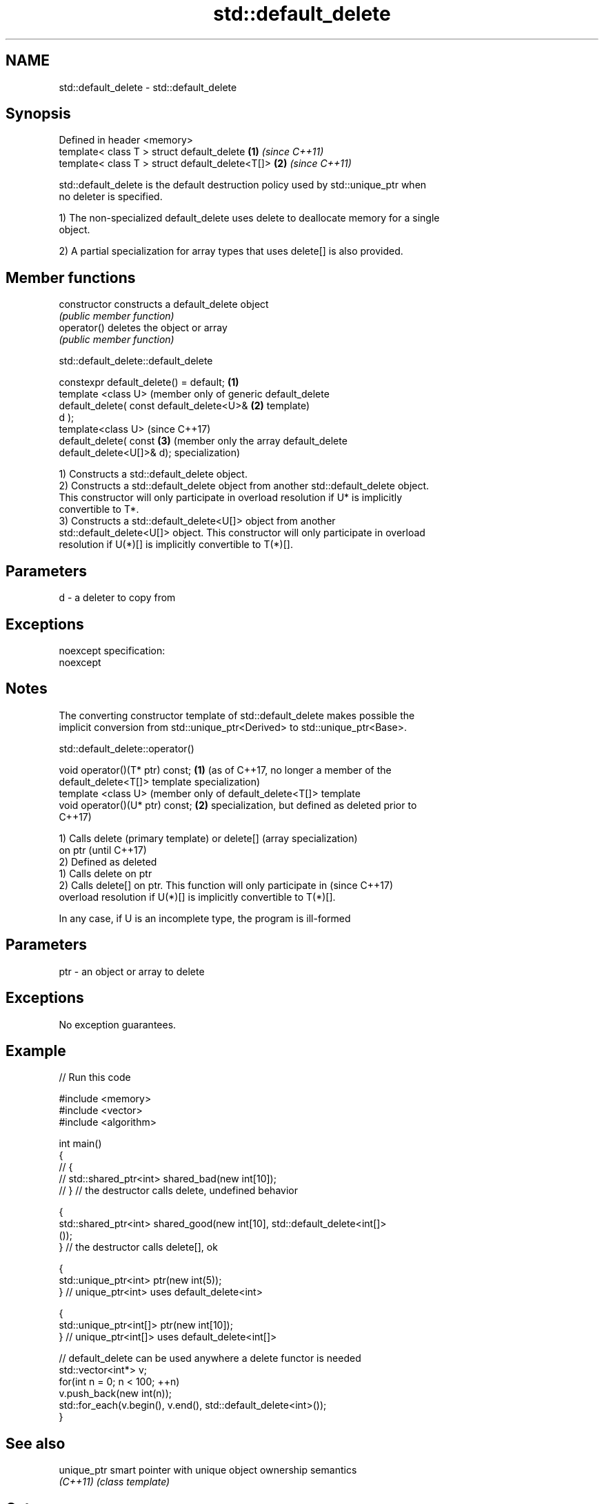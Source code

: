 .TH std::default_delete 3 "Nov 25 2015" "2.0 | http://cppreference.com" "C++ Standard Libary"
.SH NAME
std::default_delete \- std::default_delete

.SH Synopsis
   Defined in header <memory>
   template< class T > struct default_delete      \fB(1)\fP \fI(since C++11)\fP
   template< class T > struct default_delete<T[]> \fB(2)\fP \fI(since C++11)\fP

   std::default_delete is the default destruction policy used by std::unique_ptr when
   no deleter is specified.

   1) The non-specialized default_delete uses delete to deallocate memory for a single
   object.

   2) A partial specialization for array types that uses delete[] is also provided.

.SH Member functions

   constructor   constructs a default_delete object
                 \fI(public member function)\fP 
   operator()    deletes the object or array
                 \fI(public member function)\fP 

std::default_delete::default_delete

   constexpr default_delete() = default;    \fB(1)\fP
   template <class U>                           (member only of generic default_delete
   default_delete( const default_delete<U>& \fB(2)\fP template)
   d );
   template<class U>                            (since C++17)
   default_delete( const                    \fB(3)\fP (member only the array default_delete
   default_delete<U[]>& d);                     specialization)

   1) Constructs a std::default_delete object.
   2) Constructs a std::default_delete object from another std::default_delete object.
   This constructor will only participate in overload resolution if U* is implicitly
   convertible to T*.
   3) Constructs a std::default_delete<U[]> object from another
   std::default_delete<U[]> object. This constructor will only participate in overload
   resolution if U(*)[] is implicitly convertible to T(*)[].

.SH Parameters

   d - a deleter to copy from

.SH Exceptions

   noexcept specification:  
   noexcept
     

.SH Notes

   The converting constructor template of std::default_delete makes possible the
   implicit conversion from std::unique_ptr<Derived> to std::unique_ptr<Base>.

std::default_delete::operator()

   void operator()(T* ptr) const; \fB(1)\fP (as of C++17, no longer a member of the
                                      default_delete<T[]> template specialization)
   template <class U>                 (member only of default_delete<T[]> template
   void operator()(U* ptr) const; \fB(2)\fP specialization, but defined as deleted prior to
                                      C++17)

   1) Calls delete (primary template) or delete[] (array specialization)
   on ptr                                                                 (until C++17)
   2) Defined as deleted
   1) Calls delete on ptr
   2) Calls delete[] on ptr. This function will only participate in       (since C++17)
   overload resolution if U(*)[] is implicitly convertible to T(*)[].

   In any case, if U is an incomplete type, the program is ill-formed

.SH Parameters

   ptr - an object or array to delete

.SH Exceptions

   No exception guarantees.

.SH Example

   
// Run this code

 #include <memory>
 #include <vector>
 #include <algorithm>
  
 int main()
 {
 //    {
 //        std::shared_ptr<int> shared_bad(new int[10]);
 //    } // the destructor calls delete, undefined behavior
  
     {
         std::shared_ptr<int> shared_good(new int[10], std::default_delete<int[]>
 ());
     } // the destructor calls delete[], ok
  
     {
         std::unique_ptr<int> ptr(new int(5));
     } // unique_ptr<int> uses default_delete<int>
  
     {
         std::unique_ptr<int[]> ptr(new int[10]);
     } // unique_ptr<int[]> uses default_delete<int[]>
  
    // default_delete can be used anywhere a delete functor is needed
    std::vector<int*> v;
    for(int n = 0; n < 100; ++n)
       v.push_back(new int(n));
    std::for_each(v.begin(), v.end(), std::default_delete<int>());
 }

.SH See also

   unique_ptr smart pointer with unique object ownership semantics
   \fI(C++11)\fP    \fI(class template)\fP 

.SH Category:

     * unconditionally noexcept
